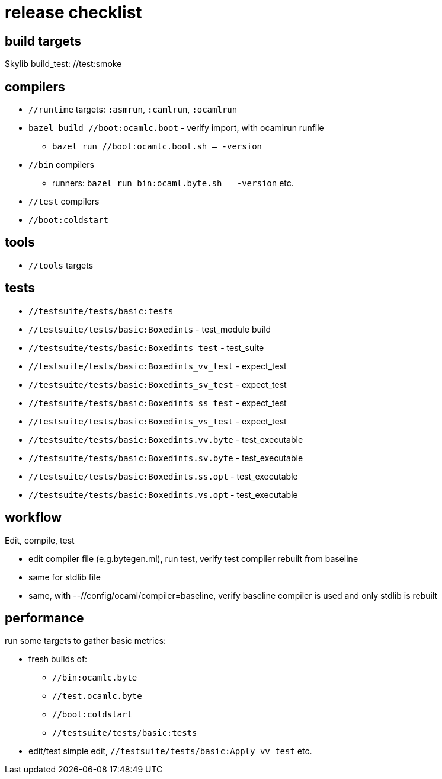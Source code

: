 = release checklist

== build targets

Skylib build_test:  //test:smoke


== compilers

* `//runtime` targets: `:asmrun`, `:camlrun`, `:ocamlrun`

* `bazel build //boot:ocamlc.boot` - verify import, with ocamlrun runfile
  ** `bazel run //boot:ocamlc.boot.sh -- -version`

* `//bin` compilers

  ** runners: `bazel run bin:ocaml.byte.sh -- -version` etc.

* `//test` compilers

* `//boot:coldstart`

== tools

* `//tools` targets

== tests

* `//testsuite/tests/basic:tests`

* `//testsuite/tests/basic:Boxedints` - test_module build

* `//testsuite/tests/basic:Boxedints_test` - test_suite

* `//testsuite/tests/basic:Boxedints_vv_test` - expect_test
* `//testsuite/tests/basic:Boxedints_sv_test` - expect_test
* `//testsuite/tests/basic:Boxedints_ss_test` - expect_test
* `//testsuite/tests/basic:Boxedints_vs_test` - expect_test

* `//testsuite/tests/basic:Boxedints.vv.byte` - test_executable
* `//testsuite/tests/basic:Boxedints.sv.byte` - test_executable
* `//testsuite/tests/basic:Boxedints.ss.opt` - test_executable
* `//testsuite/tests/basic:Boxedints.vs.opt` - test_executable


== workflow

Edit, compile, test

*  edit compiler file (e.g.bytegen.ml), run test, verify test compiler rebuilt from baseline

* same for stdlib file

* same, with --//config/ocaml/compiler=baseline, verify baseline compiler is used and only stdlib is rebuilt


== performance

run some targets to gather basic metrics:

* fresh builds of:

  ** `//bin:ocamlc.byte`
  ** `//test.ocamlc.byte`
  ** `//boot:coldstart`
  ** `//testsuite/tests/basic:tests`

* edit/test simple edit, `//testsuite/tests/basic:Apply_vv_test` etc.
